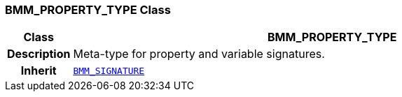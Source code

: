 === BMM_PROPERTY_TYPE Class

[cols="^1,3,5"]
|===
h|*Class*
2+^h|*BMM_PROPERTY_TYPE*

h|*Description*
2+a|Meta-type for property and variable signatures.

h|*Inherit*
2+|`<<_bmm_signature_class,BMM_SIGNATURE>>`

|===
